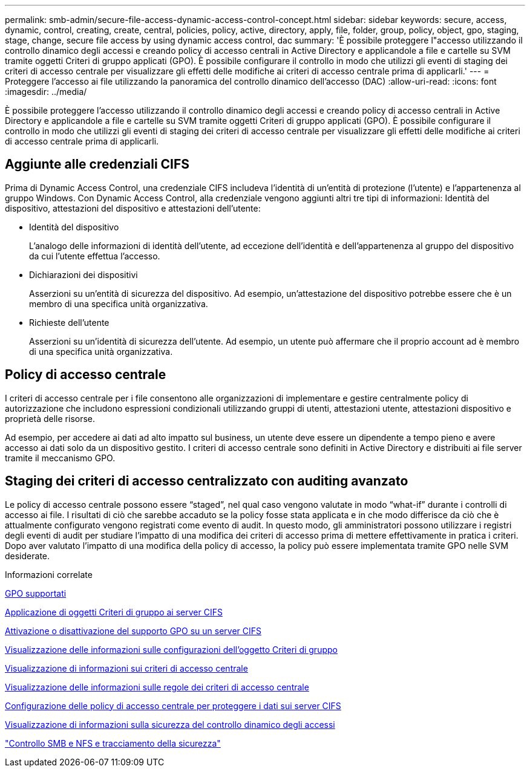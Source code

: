 ---
permalink: smb-admin/secure-file-access-dynamic-access-control-concept.html 
sidebar: sidebar 
keywords: secure, access, dynamic, control, creating, create, central, policies, policy, active, directory, apply, file, folder, group, policy, object, gpo, staging, stage, change, secure file access by using dynamic access control, dac 
summary: 'È possibile proteggere l"accesso utilizzando il controllo dinamico degli accessi e creando policy di accesso centrali in Active Directory e applicandole a file e cartelle su SVM tramite oggetti Criteri di gruppo applicati (GPO). È possibile configurare il controllo in modo che utilizzi gli eventi di staging dei criteri di accesso centrale per visualizzare gli effetti delle modifiche ai criteri di accesso centrale prima di applicarli.' 
---
= Proteggere l'accesso ai file utilizzando la panoramica del controllo dinamico dell'accesso (DAC)
:allow-uri-read: 
:icons: font
:imagesdir: ../media/


[role="lead"]
È possibile proteggere l'accesso utilizzando il controllo dinamico degli accessi e creando policy di accesso centrali in Active Directory e applicandole a file e cartelle su SVM tramite oggetti Criteri di gruppo applicati (GPO). È possibile configurare il controllo in modo che utilizzi gli eventi di staging dei criteri di accesso centrale per visualizzare gli effetti delle modifiche ai criteri di accesso centrale prima di applicarli.



== Aggiunte alle credenziali CIFS

Prima di Dynamic Access Control, una credenziale CIFS includeva l'identità di un'entità di protezione (l'utente) e l'appartenenza al gruppo Windows. Con Dynamic Access Control, alla credenziale vengono aggiunti altri tre tipi di informazioni: Identità del dispositivo, attestazioni del dispositivo e attestazioni dell'utente:

* Identità del dispositivo
+
L'analogo delle informazioni di identità dell'utente, ad eccezione dell'identità e dell'appartenenza al gruppo del dispositivo da cui l'utente effettua l'accesso.

* Dichiarazioni dei dispositivi
+
Asserzioni su un'entità di sicurezza del dispositivo. Ad esempio, un'attestazione del dispositivo potrebbe essere che è un membro di una specifica unità organizzativa.

* Richieste dell'utente
+
Asserzioni su un'identità di sicurezza dell'utente. Ad esempio, un utente può affermare che il proprio account ad è membro di una specifica unità organizzativa.





== Policy di accesso centrale

I criteri di accesso centrale per i file consentono alle organizzazioni di implementare e gestire centralmente policy di autorizzazione che includono espressioni condizionali utilizzando gruppi di utenti, attestazioni utente, attestazioni dispositivo e proprietà delle risorse.

Ad esempio, per accedere ai dati ad alto impatto sul business, un utente deve essere un dipendente a tempo pieno e avere accesso ai dati solo da un dispositivo gestito. I criteri di accesso centrale sono definiti in Active Directory e distribuiti ai file server tramite il meccanismo GPO.



== Staging dei criteri di accesso centralizzato con auditing avanzato

Le policy di accesso centrale possono essere "`staged`", nel qual caso vengono valutate in modo "`what-if`" durante i controlli di accesso ai file. I risultati di ciò che sarebbe accaduto se la policy fosse stata applicata e in che modo differisce da ciò che è attualmente configurato vengono registrati come evento di audit. In questo modo, gli amministratori possono utilizzare i registri degli eventi di audit per studiare l'impatto di una modifica dei criteri di accesso prima di mettere effettivamente in pratica i criteri. Dopo aver valutato l'impatto di una modifica della policy di accesso, la policy può essere implementata tramite GPO nelle SVM desiderate.

.Informazioni correlate
xref:supported-gpos-concept.adoc[GPO supportati]

xref:applying-group-policy-objects-concept.adoc[Applicazione di oggetti Criteri di gruppo ai server CIFS]

xref:enable-disable-gpo-support-task.adoc[Attivazione o disattivazione del supporto GPO su un server CIFS]

xref:display-gpo-config-task.adoc[Visualizzazione delle informazioni sulle configurazioni dell'oggetto Criteri di gruppo]

xref:display-central-access-policies-task.adoc[Visualizzazione di informazioni sui criteri di accesso centrale]

xref:display-central-access-policy-rules-task.adoc[Visualizzazione delle informazioni sulle regole dei criteri di accesso centrale]

xref:configure-central-access-policies-secure-data-task.adoc[Configurazione delle policy di accesso centrale per proteggere i dati sui server CIFS]

xref:display-dynamic-access-control-security-task.adoc[Visualizzazione di informazioni sulla sicurezza del controllo dinamico degli accessi]

link:../nas-audit/index.html["Controllo SMB e NFS e tracciamento della sicurezza"]
